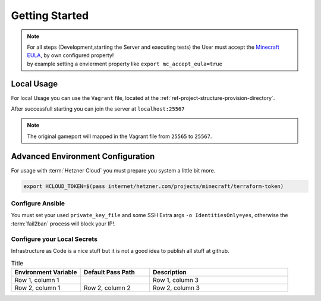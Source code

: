Getting Started
**************************************************

.. note::
  | For all steps (Development,starting the Server and executing tests) the User must accept the `Minecraft EULA <https://account.mojang.com/documents/minecraft_eula>`__, by own configured property!
  | by example setting a envierment property like ``export mc_accept_eula=true``


Local Usage
==================================================

For local Usage you can use the ``Vagrant`` file, located at the :ref:`ref-project-structure-provision-directory`.

.. code-block:: shell
   :caption: Start the Local Vagrant Machine
   :name: example-vagrant-start

    cd provisioning
    vagrant up

After successfull starting you can join the server at ``localhost:25567``

.. note::
    The original gameport will mapped in the Vagrant file from ``25565`` to ``25567``.

.. code-block:: shell
   :caption: connect the Local Vagrant Machine
   :name: example-vagrant-connect

      vagrant ssh


.. code-block:: shell
   :caption: reinit the Local Vagrant Machine
   :name: example-vagrant-recreate

      vagrant rsync && \
      vagrant provision



Advanced Environment Configuration
==================================================

For usage with :term:`Hetzner Cloud` you must prepare you system a little bit more.

.. code-block:: shell

    export HCLOUD_TOKEN=$(pass internet/hetzner.com/projects/minecraft/terraform-token)


.. _ref-getting-started-configure-ansible:

Configure Ansible
--------------------------------------------------

.. code-block:: shell
    :caption: configure ansible python Environment
    :name: example-setup-python-env

    virtualenv -p python3 ~/venvs/usage-ansible
    source ~/venvs/usage-ansible/bin/activate
    pip install -r requirementsDev.txt
    ansible-galaxy install -f -r maintenance/requirements.yml


You must set your used ``private_key_file`` and some SSH Extra args ``-o IdentitiesOnly=yes``, otherwise the :term:`fail2ban` process will block your IP!.

.. code-block:: ini
    :caption: example ansible.cfg
    :name: example-config-ansible-cfg

    [defaults]
    validate_certs=False
    private_key_file=~/.ssh/id_ed25519

    [ssh_connection]
    ssh_extra_args=-o IdentitiesOnly=yes


Configure your Local Secrets
--------------------------------------------------

Infrastructure as Code is a nice stuff but it is not a good idea to publish all stuff at github.

.. list-table:: Title
   :widths: 25 25 50
   :header-rows: 1

   * - Environment Variable
     - Default Pass Path
     - Description
   * - Row 1, column 1
     -
     - Row 1, column 3
   * - Row 2, column 1
     - Row 2, column 2
     - Row 2, column 3
